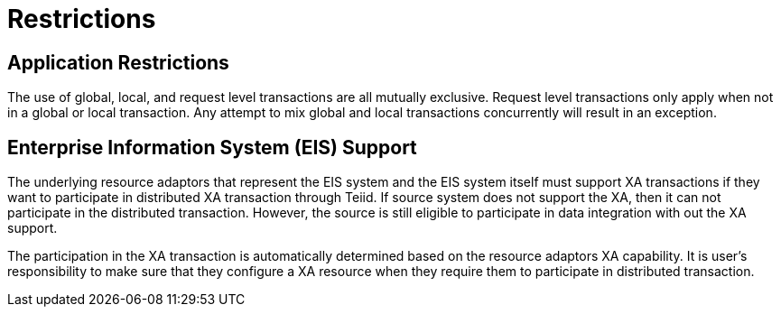 
= Restrictions

== Application Restrictions

The use of global, local, and request level transactions are all mutually exclusive. Request level transactions only apply when not in a global or local transaction. Any attempt to mix global and local transactions concurrently will result in an exception.

== Enterprise Information System (EIS) Support

The underlying resource adaptors that represent the EIS system and the EIS system itself must support XA transactions if they want to participate in distributed XA transaction through Teiid. If source system does not support the XA, then it can not participate in the distributed transaction. However, the source is still eligible to participate in data integration with out the XA support.

The participation in the XA transaction is automatically determined based on the resource adaptors XA capability. It is user’s responsibility to make sure that they configure a XA resource when they require them to participate in distributed transaction.

